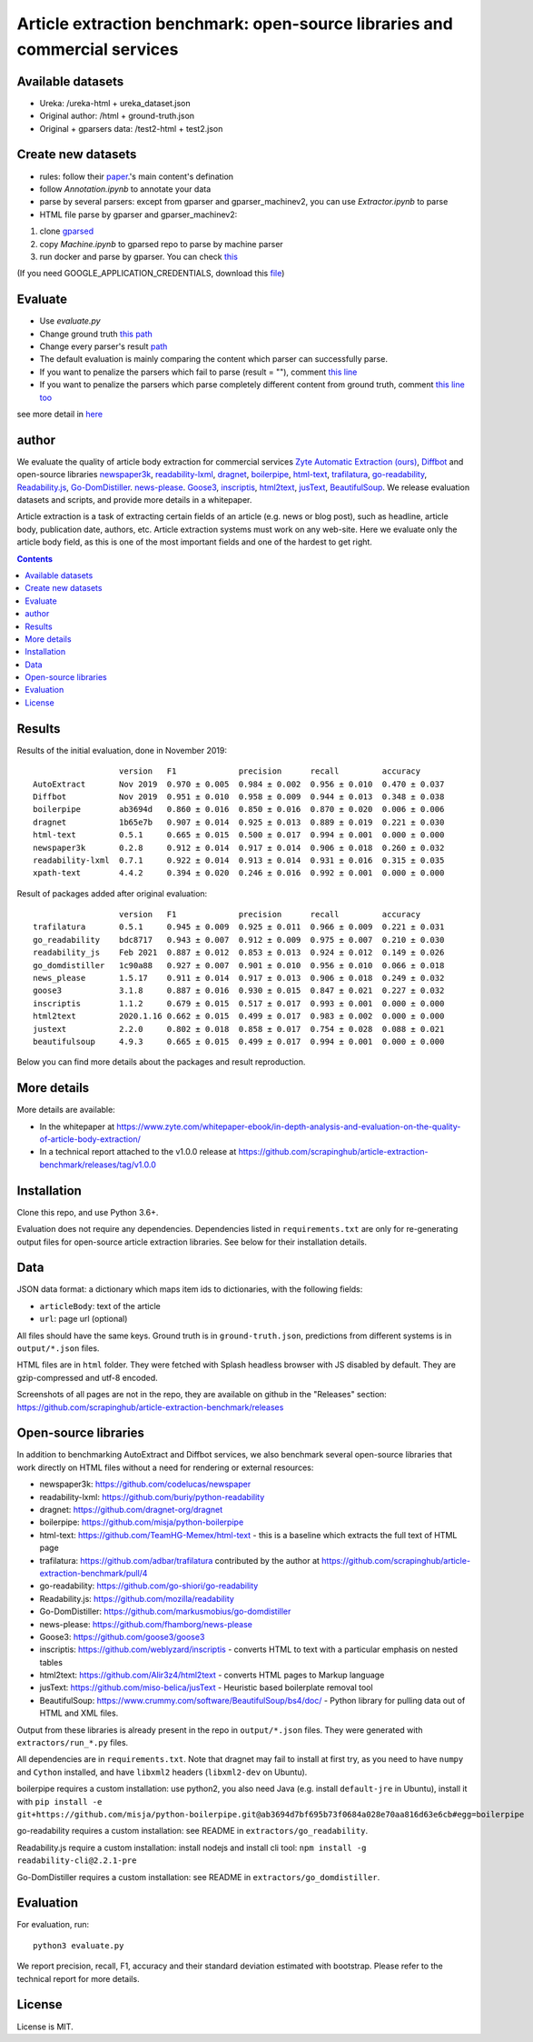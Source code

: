 Article extraction benchmark: open-source libraries and commercial services
===========================================================================

Available datasets
-------------------
- Ureka: /ureka-html + ureka_dataset.json
- Original author: /html + ground-truth.json
- Original + gparsers data: /test2-html + test2.json

Create new datasets
-------------------
- rules: follow their `paper <https://github.com/scrapinghub/article-extraction-benchmark/releases/tag/v1.0.0>`_.'s main content's defination
- follow `Annotation.ipynb` to annotate your data
- parse by several parsers: except from gparser and gparser_machinev2, you can use `Extractor.ipynb` to parse
- HTML file parse by gparser and gparser_machinev2:

1. clone `gparsed <https://github.com/livingbio/gparsed>`_
2. copy `Machine.ipynb` to gparsed repo to parse by machine parser
3. run docker and parse by gparser. You can check `this <https://github.com/livingbio/gparsed/blob/56cf7c0117be76aea256305bdb33a76447760c93/src/main.py#L43>`_

(If you need GOOGLE_APPLICATION_CREDENTIALS, download this `file <https://github.com/livingbio/dubee/blob/a2d8e4ac1ddf7eb56f4aa8bb663138753f7505b5/src/unlimited.json>`_)

Evaluate
-------------------
- Use `evaluate.py`
- Change ground truth `this path <https://github.com/livingbio/article-extraction-benchmark/blob/7e84bb05aee637199d3c89d735e35bc7fbbcf39a/evaluate.py#L24>`_
- Change every parser's result `path <https://github.com/livingbio/article-extraction-benchmark/blob/7e84bb05aee637199d3c89d735e35bc7fbbcf39a/evaluate.py#L26>`_
- The default evaluation is mainly comparing the content which parser can successfully parse.
- If you want to penalize the parsers which fail to parse (result = ""), comment `this line <https://github.com/livingbio/article-extraction-benchmark/blob/7e84bb05aee637199d3c89d735e35bc7fbbcf39a/evaluate.py#L109>`_
- If you want to penalize the parsers which parse completely different content from ground truth, comment `this line too <https://github.com/livingbio/article-extraction-benchmark/blob/7e84bb05aee637199d3c89d735e35bc7fbbcf39a/evaluate.py#L112>`_
  
see more detail in `here <https://paper.dropbox.com/doc/Benchmark-A.I.-Parser--BYc6Nqe8egJpgdfQHLeQoL9LAg-UPbZxMrxYm4XWR452HaTq>`_

author
-----------
We evaluate the quality of article body
extraction for commercial services
`Zyte Automatic Extraction (ours) <https://www.zyte.com/data-types/news-scraping-api/>`_,
`Diffbot <https://www.diffbot.com/>`_
and open-source libraries
`newspaper3k <https://newspaper.readthedocs.io/en/latest/>`_,
`readability-lxml <https://github.com/buriy/python-readability>`_,
`dragnet <https://github.com/dragnet-org/dragnet>`_,
`boilerpipe <https://github.com/misja/python-boilerpipe>`_,
`html-text <https://github.com/TeamHG-Memex/html-text>`_,
`trafilatura <https://github.com/adbar/trafilatura>`_,
`go-readability <https://github.com/go-shiori/go-readability>`_,
`Readability.js <https://github.com/mozilla/readability>`_,
`Go-DomDistiller <https://github.com/markusmobius/go-domdistiller>`_.
`news-please <https://github.com/fhamborg/news-please>`_.
`Goose3 <https://github.com/goose3/goose3>`_,
`inscriptis <https://github.com/weblyzard/inscriptis>`_,
`html2text <https://github.com/Alir3z4/html2text>`_,
`jusText <https://github.com/miso-belica/jusText>`_,
`BeautifulSoup <https://www.crummy.com/software/BeautifulSoup/bs4/doc/>`_.
We release evaluation datasets and scripts,
and provide more details in a whitepaper.

Article extraction is a task of extracting certain fields of an article
(e.g. news or blog post), such as headline, article body, publication date,
authors, etc. Article extraction systems must work on any web-site.
Here we evaluate only the article body field, as this is one of the most important fields
and one of the hardest to get right.

.. contents::

Results
-------

Results of the initial evaluation, done in November 2019::

                      version   F1             precision      recall         accuracy
    AutoExtract       Nov 2019  0.970 ± 0.005  0.984 ± 0.002  0.956 ± 0.010  0.470 ± 0.037
    Diffbot           Nov 2019  0.951 ± 0.010  0.958 ± 0.009  0.944 ± 0.013  0.348 ± 0.038
    boilerpipe        ab3694d   0.860 ± 0.016  0.850 ± 0.016  0.870 ± 0.020  0.006 ± 0.006
    dragnet           1b65e7b   0.907 ± 0.014  0.925 ± 0.013  0.889 ± 0.019  0.221 ± 0.030
    html-text         0.5.1     0.665 ± 0.015  0.500 ± 0.017  0.994 ± 0.001  0.000 ± 0.000
    newspaper3k       0.2.8     0.912 ± 0.014  0.917 ± 0.014  0.906 ± 0.018  0.260 ± 0.032
    readability-lxml  0.7.1     0.922 ± 0.014  0.913 ± 0.014  0.931 ± 0.016  0.315 ± 0.035
    xpath-text        4.4.2     0.394 ± 0.020  0.246 ± 0.016  0.992 ± 0.001  0.000 ± 0.000

Result of packages added after original evaluation::

                      version   F1             precision      recall         accuracy
    trafilatura       0.5.1     0.945 ± 0.009  0.925 ± 0.011  0.966 ± 0.009  0.221 ± 0.031
    go_readability    bdc8717   0.943 ± 0.007  0.912 ± 0.009  0.975 ± 0.007  0.210 ± 0.030
    readability_js    Feb 2021  0.887 ± 0.012  0.853 ± 0.013  0.924 ± 0.012  0.149 ± 0.026
    go_domdistiller   1c90a88   0.927 ± 0.007  0.901 ± 0.010  0.956 ± 0.010  0.066 ± 0.018
    news_please       1.5.17    0.911 ± 0.014  0.917 ± 0.013  0.906 ± 0.018  0.249 ± 0.032
    goose3            3.1.8     0.887 ± 0.016  0.930 ± 0.015  0.847 ± 0.021  0.227 ± 0.032
    inscriptis        1.1.2     0.679 ± 0.015  0.517 ± 0.017  0.993 ± 0.001  0.000 ± 0.000
    html2text         2020.1.16 0.662 ± 0.015  0.499 ± 0.017  0.983 ± 0.002  0.000 ± 0.000
    justext           2.2.0     0.802 ± 0.018  0.858 ± 0.017  0.754 ± 0.028  0.088 ± 0.021
    beautifulsoup     4.9.3     0.665 ± 0.015  0.499 ± 0.017  0.994 ± 0.001  0.000 ± 0.000

Below you can find more details about the packages and result reproduction.

More details
------------

More details are available:

- In the whitepaper at https://www.zyte.com/whitepaper-ebook/in-depth-analysis-and-evaluation-on-the-quality-of-article-body-extraction/
- In a technical report attached to the v1.0.0 release at
  https://github.com/scrapinghub/article-extraction-benchmark/releases/tag/v1.0.0

Installation
------------

Clone this repo, and use Python 3.6+.

Evaluation does not require any dependencies.
Dependencies listed in ``requirements.txt`` are only for re-generating
output files for open-source article extraction libraries.
See below for their installation details.

Data
----

JSON data format: a dictionary which maps item ids to dictionaries,
with the following fields:

- ``articleBody``: text of the article
- ``url``: page url (optional)

All files should have the same keys.
Ground truth is in ``ground-truth.json``,
predictions from different systems is in ``output/*.json`` files.

HTML files are in ``html`` folder. They were fetched with Splash headless
browser with JS disabled by default. They are gzip-compressed and utf-8 encoded.

Screenshots of all pages are not in the repo, they are available on github
in the "Releases" section: https://github.com/scrapinghub/article-extraction-benchmark/releases

Open-source libraries
---------------------

In addition to benchmarking AutoExtract and Diffbot services, we also benchmark several
open-source libraries that work directly on HTML files without a need for rendering
or external resources:

- newspaper3k: https://github.com/codelucas/newspaper
- readability-lxml: https://github.com/buriy/python-readability
- dragnet: https://github.com/dragnet-org/dragnet
- boilerpipe: https://github.com/misja/python-boilerpipe
- html-text: https://github.com/TeamHG-Memex/html-text -
  this is a baseline which extracts the full text of HTML page
- trafilatura: https://github.com/adbar/trafilatura contributed by the author
  at https://github.com/scrapinghub/article-extraction-benchmark/pull/4
- go-readability: https://github.com/go-shiori/go-readability
- Readability.js: https://github.com/mozilla/readability
- Go-DomDistiller: https://github.com/markusmobius/go-domdistiller
- news-please: https://github.com/fhamborg/news-please
- Goose3: https://github.com/goose3/goose3
- inscriptis: https://github.com/weblyzard/inscriptis -
  converts HTML to text with a particular emphasis on nested tables
- html2text: https://github.com/Alir3z4/html2text -
  converts HTML pages to Markup language
- jusText: https://github.com/miso-belica/jusText -
  Heuristic based boilerplate removal tool
- BeautifulSoup: https://www.crummy.com/software/BeautifulSoup/bs4/doc/ -
  Python library for pulling data out of HTML and XML files.

Output from these libraries is already present in the repo in ``output/*.json`` files.
They were generated with ``extractors/run_*.py`` files.

All dependencies are in ``requirements.txt``.
Note that dragnet may fail to install at first try, as
you need to have ``numpy`` and ``Cython`` installed, and have ``libxml2`` headers
(``libxml2-dev`` on Ubuntu).

boilerpipe requires a custom installation: use python2, you also need Java
(e.g. install ``default-jre`` in Ubuntu), install it with
``pip install -e git+https://github.com/misja/python-boilerpipe.git@ab3694d7bf695b73f0684a028e70aa816d63e6cb#egg=boilerpipe``

go-readability requires a custom installation: see README in ``extractors/go_readability``.

Readability.js require a custom installation: install nodejs and install cli tool:
``npm install -g readability-cli@2.2.1-pre``

Go-DomDistiller requires a custom installation: see README in ``extractors/go_domdistiller``.

Evaluation
----------

For evaluation, run::

    python3 evaluate.py

We report precision, recall, F1, accuracy and their standard deviation estimated with bootstrap.
Please refer to the technical report for more details.

License
-------

License is MIT.
